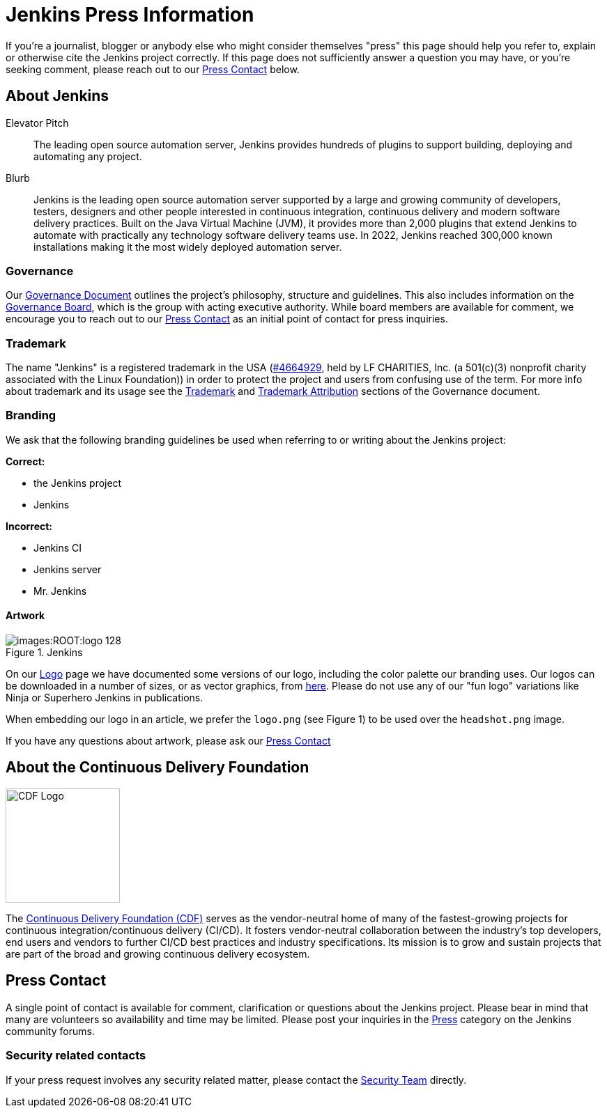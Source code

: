 = Jenkins Press Information

If you're a journalist, blogger or anybody else who might consider themselves
"press" this page should help you refer to, explain or otherwise cite the
Jenkins project correctly. If this page does not sufficiently answer a question
you may have, or you're seeking comment, please reach out to our xref:#press-contact[Press Contact] below.

== About Jenkins

.Elevator Pitch
> The leading open source automation server, Jenkins provides hundreds of plugins to support building, deploying and automating any project.

.Blurb
> Jenkins is the leading open source automation server supported by a large and growing community of developers, testers, designers and other people interested in continuous integration, continuous delivery and modern software delivery practices. Built on the Java Virtual Machine (JVM), it provides more than 2,000 plugins that extend Jenkins to automate with practically any technology software delivery teams use. In 2022, Jenkins reached 300,000 known installations making it the most widely deployed automation server.

=== Governance

Our xref:project:governance-meeting:index.adoc[Governance
Document] outlines the project's philosophy, structure and guidelines. This
also includes information on the
xref:project:ROOT:board.adoc[Governance
Board], which is the group with acting executive authority. While board members
are available for comment, we encourage you to reach out to our xref:#press-contact[Press Contact]
as an initial point of contact for press inquiries.


=== Trademark

The name "Jenkins" is a registered trademark in the USA (link:https://trademarks.justia.com/854/47/jenkins-85447465.html[#4664929],
held by LF CHARITIES, Inc. (a 501(c)(3) nonprofit charity associated with the Linux Foundation)) in order to protect the project and users from confusing use of the term.
For more info about trademark and its usage see the xref:project:ROOT:governance.adoc#trademark[Trademark] and xref:project:trademark:index.adoc#trademark-attribution[Trademark Attribution] sections of the Governance document.

=== Branding

We ask that the following branding guidelines be used when referring to or
writing about the Jenkins project:

*Correct:*

* the Jenkins project
* Jenkins

*Incorrect:*

* Jenkins CI
* Jenkins server
* Mr. Jenkins


==== Artwork

image::images:ROOT:logo_128.png[title="Jenkins", float=right,role=float-gap]

On our link:https://wiki.jenkins.io/display/JENKINS/Logo[Logo] page we have
documented some versions of our logo, including the color palette our branding
uses. Our logos can be downloaded in a number of sizes, or as vector graphics,
from link:https://get.jenkins.io/art/[here]. Please do not use any of
our "fun logo" variations like Ninja or Superhero Jenkins in publications.

When embedding our logo in an article, we prefer the `logo.png` (see Figure 1)
to be used over the `headshot.png` image.

If you have any questions about artwork, please ask our xref:#press-contact[Press Contact]


== About the Continuous Delivery Foundation

image::images:ROOT:cdf/logo/cdf-logo-color-knockout.png[alt="CDF Logo", float=right, width="164px"]

// https://cd.foundation/about/
The link:https://cd.foundation[Continuous Delivery Foundation (CDF)] serves as the vendor-neutral home of many of the fastest-growing projects for continuous integration/continuous delivery (CI/CD).
It fosters vendor-neutral collaboration between the industry’s top developers, end users and vendors to further CI/CD best practices and industry specifications.
Its mission is to grow and sustain projects that are part of the broad and growing continuous delivery ecosystem.

[#press-contact]
== Press Contact

A single point of contact is available for comment, clarification
or questions about the Jenkins project. Please bear in mind that many are
volunteers so availability and time may be limited.
Please post your inquiries in the link:https://community.jenkins.io/c/press/24[Press] category on the Jenkins community forums.

=== Security related contacts

If your press request involves any security related matter, please contact the xref:security:ROOT:cna.adoc[Security Team] directly.
